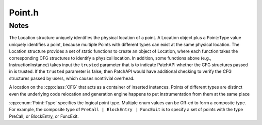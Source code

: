 .. _`sec:Point.h`:

Point.h
#######

.. cpp:namespace:: Dyninst::PatchAPI

.. cpp:type:: std::map<Dyninst::Address, Point*> InsnPoints

.. cpp:class:: Point

  **A container of snippets**

  .. cpp:type:: std::list<InstancePtr>::iterator instance_iter

  .. cpp:function:: Point()

      Creates an empty point with no type, blocks, or edges.

  .. cpp:function:: Point(Type t, PatchMgrPtr mgr, PatchBlock *b, PatchFunction *f = NULL)

      Creates an instrumentation point of type ``t`` for the block ``b`` managed by ``mgr`` with
      an optional function context ``f``.

  .. cpp:function:: Point(Type t, PatchMgrPtr mgr, PatchBlock *b, Dyninst::Address addr, \
                          InstructionAPI::Instruction i, PatchFunction * = NULL)

      Creates an instrumentation point of type ``t`` for the block ``b`` at instruction ``i``
      managed by ``mgr`` with an optional function context ``f``.

  .. cpp:function:: Point(Type t, PatchMgrPtr mgr, PatchFunction *f)

      Creates an instrumentation point of type ``t`` in the function ``f`` managed by ``mgr``.

  .. cpp:function:: Point(Type t, PatchMgrPtr mgr, PatchFunction *f, PatchBlock *b)

      Creates an instrumentation point of type ``t`` for the block ``b`` managed by ``mgr`` for
      the function call or exit site ``f``.

  .. cpp:function:: Point(Type t, PatchMgrPtr mgr, PatchEdge *e, PatchFunction *f = NULL)

      Creates an instrumentation point of type ``t`` for the edge ``e`` managed by ``mgr``
      with an optional function context ``f``.

  .. cpp:function:: instance_iter begin()

      Returns an iterator to the first instance contained in this point.

  .. cpp:function:: instance_iter end()

      Returns an iterator to one-past the last instance contained in this point.

  .. cpp:function:: InstancePtr pushBack(SnippetPtr s)

      Adds the snippet ``s`` to the end of the sequence of instances at this point.

      Multiple instances can be inserted at the same point.

      Returns the created instance.

  .. cpp:function:: InstancePtr pushFront(SnippetPtr s)

      Adds the snippet ``s`` to the front of the sequence of instances at this point.

      Multiple instances can be inserted at the same point.

      Returns the created instance.

  .. cpp:function:: bool remove(InstancePtr instance)

      Removes the snippet ``instance`` from this point.

  .. cpp:function:: void clear()

      Removes all snippet instances inserted in this Point.

  .. cpp:function:: size_t size()

      Returns the number of snippet instances inserted at this Point.

  .. cpp:function:: Address addr() const

      Returns the address associated with this point, if it has one.

      Otherwise, returns 0.

  .. cpp:function:: Type type() const

      Returns the type of this point.

  .. cpp:function:: bool empty() const

      Checks if this point contains any instrumentation instances.

  .. cpp:function:: PatchFunction* getCallee()

      Returns the function invoked at this Point.

      The function should have type of :cpp:enumerator:`Point::Type::PreCall`
      or :cpp:enumerator:`Point::Type::PostCall`.

      Returns ``NULL`` if there is no function invoked at this point.

  .. cpp:function:: const PatchObject* obj() const

      Returns the object where this point resides.

  .. cpp:function:: const InstructionAPI::Instruction::Ptr insn() const

      Returns the instruction where this point resides.

  .. cpp:function:: PatchFunction* func() const

      Returns the function where this point resides.

  .. cpp:function:: PatchBlock* block() const

      Returns the block where this point resides.

  .. cpp:function:: PatchEdge* edge() const

      Returns the edge where this point resides.

  .. cpp:function:: PatchMgrPtr mgr() const

      Returns the patch factory for this point.

  .. cpp:function:: PatchCallback *cb() const

      Returns the callback associated with this point.

  .. cpp:function:: static bool TestType(Type types, Type type)

      Checks if a set of ``types`` contains the value of ``type``.

  .. cpp:function:: static void AddType(Type& types, Type type)

      Adds ``type`` to the set of types in ``types``.

  .. cpp:function:: static void RemoveType(Type& types, Type trg)

      Removes the ``type`` from the set of types in ``types``.

.. cpp:function:: inline Point::Type operator|(Point::Type a, Point::Type b)

  Combines ``a`` and ``b`` into a single set of types.

.. cpp:function:: inline const char* type_str(Point::Type type)

  Returns a string representation of ``type``.

.. cpp:enum:: SnippetType

  .. cpp:enumerator:: SYSTEM
  .. cpp:enumerator:: USER

.. cpp:enum:: SnippetState

  .. cpp:enumerator:: FAILED
  .. cpp:enumerator:: PENDING
  .. cpp:enumerator:: INSERTED


.. cpp:enum:: Point::Type

  .. cpp:enumerator:: PreInsn
  .. cpp:enumerator:: PostInsn
  .. cpp:enumerator:: BlockEntry
  .. cpp:enumerator:: BlockExit
  .. cpp:enumerator:: BlockDuring
  .. cpp:enumerator:: FuncEntry
  .. cpp:enumerator:: FuncExit
  .. cpp:enumerator:: FuncDuring
  .. cpp:enumerator:: EdgeDuring
  .. cpp:enumerator:: LoopStart
  .. cpp:enumerator:: LoopEnd
  .. cpp:enumerator:: LoopIterStart
  .. cpp:enumerator:: LoopIterEnd
  .. cpp:enumerator:: PreCall
  .. cpp:enumerator:: PostCall
  .. cpp:enumerator:: OtherPoint
  .. cpp:enumerator:: None
  .. cpp:enumerator:: InsnTypes
  .. cpp:enumerator:: BlockTypes
  .. cpp:enumerator:: FuncTypes
  .. cpp:enumerator:: EdgeTypes
  .. cpp:enumerator:: LoopTypes
  .. cpp:enumerator:: CallTypes

.. cpp:struct:: EntrySite_t

  .. cpp:member:: PatchFunction *func
  .. cpp:member:: PatchBlock *block

  .. cpp:function:: EntrySite_t(PatchFunction *f, PatchBlock *b)

.. cpp:struct:: CallSite_t

  .. cpp:member:: PatchFunction *func
  .. cpp:member:: PatchBlock *block

  .. cpp:function:: CallSite_t(PatchFunction *f, PatchBlock *b)

.. cpp:struct:: ExitSite_t

  .. cpp:member:: PatchFunction *func
  .. cpp:member:: PatchBlock *block

  .. cpp:function:: ExitSite_t(PatchFunction *f, PatchBlock *b)

.. cpp:struct:: InsnLoc_t

  .. cpp:member:: PatchBlock *block
  .. cpp:member:: Dyninst::Address addr
  .. cpp:member:: InstructionAPI::Instruction insn


.. cpp:class:: Location

  Uniquely identifies the location of a :cpp:class:`Point`.

  .. cpp:member:: PatchFunction *func
  .. cpp:member:: PatchBlock *block
  .. cpp:member:: Dyninst::Address addr
  .. cpp:member:: InstructionAPI::Instruction insn
  .. cpp:member:: PatchEdge *edge
  .. cpp:member:: bool trusted
  .. cpp:member:: type_t type

  .. cpp:function:: static Location Function(PatchFunction* f)
  .. cpp:function:: static Location Block(PatchBlock* b)
  .. cpp:function:: static Location BlockInstance(PatchFunction* f, PatchBlock* b, bool trusted = false)
  .. cpp:function:: static Location Instruction(InsnLoc_t l)
  .. cpp:function:: static Location Instruction(PatchBlock* b, Dyninst::Address a)
  .. cpp:function:: static Location InstructionInstance(PatchFunction* f, InsnLoc_t l, bool trusted = false)
  .. cpp:function:: static Location InstructionInstance(PatchFunction* f, PatchBlock* b, Dyninst::Address a)
  .. cpp:function:: static Location InstructionInstance(PatchFunction* f, PatchBlock* b, Dyninst::Address a, InstructionAPI::Instruction i, bool trusted = false)
  .. cpp:function:: static Location Edge(PatchEdge* e)
  .. cpp:function:: static Location EdgeInstance(PatchFunction* f, PatchEdge* e)
  .. cpp:function:: static Location EntrySite(EntrySite_t e)
  .. cpp:function:: static Location EntrySite(PatchFunction* f, PatchBlock* b, bool trusted = false)
  .. cpp:function:: static Location CallSite(CallSite_t c)
  .. cpp:function:: static Location CallSite(PatchFunction* f, PatchBlock* b)
  .. cpp:function:: static Location ExitSite(ExitSite_t e)
  .. cpp:function:: static Location ExitSite(PatchFunction* f, PatchBlock* b)

  .. cpp:function:: bool legal(type_t t)

      Checks if this location is the same type as ``t``.

  .. cpp:function:: InsnLoc_t insnLoc()

.. cpp:enum:: Location::type_t

  .. cpp:enumerator:: Function_
  .. cpp:enumerator:: Block_
  .. cpp:enumerator:: BlockInstance_
  .. cpp:enumerator:: Instruction_
  .. cpp:enumerator:: InstructionInstance_
  .. cpp:enumerator:: Edge_
  .. cpp:enumerator:: EdgeInstance_
  .. cpp:enumerator:: Entry_
  .. cpp:enumerator:: Call_
  .. cpp:enumerator:: Exit_
  .. cpp:enumerator:: Illegal_


.. cpp:class:: Instance : public boost::enable_shared_from_this<Instance>

  **A snippet inserted at a Point**

  A unique instance is created for every snippet insertion, even if the same snippet
  is inserted multiple times at the same point.

  .. cpp:type:: boost::shared_ptr<Instance> Ptr

  .. cpp:function:: Instance(Point* point, SnippetPtr snippet)

      Creates an instrumentation instance containing the code in ``snippet`` at the point ``point``.

  .. cpp:function:: static InstancePtr create(Point* p, SnippetPtr s, SnippetType type = SYSTEM, \
                                              SnippetState state = PENDING)

      Creates an instrumentation instance containing the code in ``s`` at the point ``p`` of type
      ``type`` in the starting state ``state``.

  .. cpp:function:: SnippetState state() const

      Returns the current state of the contained snippet.

  .. cpp:function:: SnippetType type() const

      Returns the type of the contained snippet.

  .. cpp:function:: Point* point() const

      Returns the point where the instance is inserted.

  .. cpp:function:: SnippetPtr snippet() const

      Returns the code snippet for this instance.

  .. cpp:function:: bool destroy()

      Destroys the underlying snippet.


.. cpp:class:: PointMaker

  **A factory for creating points**

  .. cpp:function:: PointMaker(PatchMgrPtr mgr)

      Creates a factory to create points owned by ``mgr``.

  .. cpp:function:: Point *createPoint(Location loc, Point::Type type)

      Creates a point at location ``loc`` of type ``type``.


Notes
=====

The Location structure uniquely identifies the physical location of a
point. A Location object plus a Point::Type value uniquely identifies a
point, because multiple Points with different types can exist at the
same physical location. The Location structure provides a set of static
functions to create an object of Location, where each function takes the
corresponding CFG structures to identify a physical location. In
addition, some functions above (e.g., InstructionInstance) takes input
the ``trusted`` parameter that is to indicate PatchAPI whether the CFG
structures passed in is trusted. If the ``trusted`` parameter is false,
then PatchAPI would have additional checking to verify the CFG
structures passed by users, which causes nontrivial overhead.

A location on the :cpp:class:`CFG` that acts as a container of inserted instances.  Points
of different types are distinct even the underlying code relocation and
generation engine happens to put instrumentation from them at the same place

:cpp:enum:`Point::Type` specifies the logical point type. Multiple enum
values can be OR-ed to form a composite type. For example, the composite
type of ``PreCall | BlockEntry | FuncExit`` is to specify a set of
points with the type PreCall, or BlockEntry, or FuncExit.
